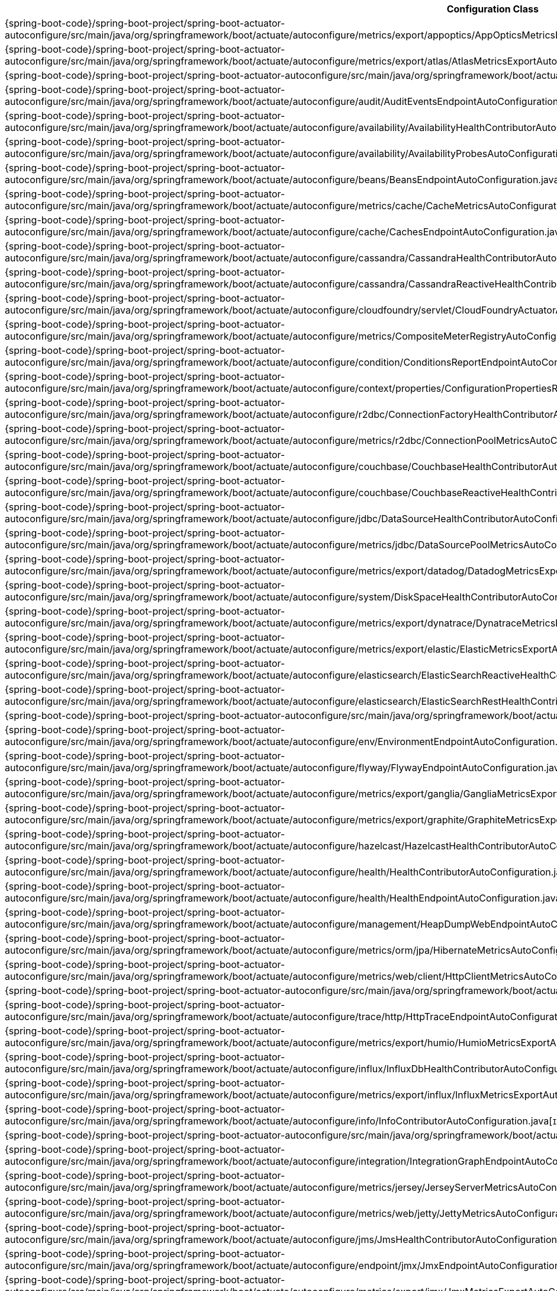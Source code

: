 [cols="4,1"]
|===
| Configuration Class | Links

| {spring-boot-code}/spring-boot-project/spring-boot-actuator-autoconfigure/src/main/java/org/springframework/boot/actuate/autoconfigure/metrics/export/appoptics/AppOpticsMetricsExportAutoConfiguration.java[`AppOpticsMetricsExportAutoConfiguration`]
| {spring-boot-api}/org/springframework/boot/actuate/autoconfigure/metrics/export/appoptics/AppOpticsMetricsExportAutoConfiguration.html[javadoc]

| {spring-boot-code}/spring-boot-project/spring-boot-actuator-autoconfigure/src/main/java/org/springframework/boot/actuate/autoconfigure/metrics/export/atlas/AtlasMetricsExportAutoConfiguration.java[`AtlasMetricsExportAutoConfiguration`]
| {spring-boot-api}/org/springframework/boot/actuate/autoconfigure/metrics/export/atlas/AtlasMetricsExportAutoConfiguration.html[javadoc]

| {spring-boot-code}/spring-boot-project/spring-boot-actuator-autoconfigure/src/main/java/org/springframework/boot/actuate/autoconfigure/audit/AuditAutoConfiguration.java[`AuditAutoConfiguration`]
| {spring-boot-api}/org/springframework/boot/actuate/autoconfigure/audit/AuditAutoConfiguration.html[javadoc]

| {spring-boot-code}/spring-boot-project/spring-boot-actuator-autoconfigure/src/main/java/org/springframework/boot/actuate/autoconfigure/audit/AuditEventsEndpointAutoConfiguration.java[`AuditEventsEndpointAutoConfiguration`]
| {spring-boot-api}/org/springframework/boot/actuate/autoconfigure/audit/AuditEventsEndpointAutoConfiguration.html[javadoc]

| {spring-boot-code}/spring-boot-project/spring-boot-actuator-autoconfigure/src/main/java/org/springframework/boot/actuate/autoconfigure/availability/AvailabilityHealthContributorAutoConfiguration.java[`AvailabilityHealthContributorAutoConfiguration`]
| {spring-boot-api}/org/springframework/boot/actuate/autoconfigure/availability/AvailabilityHealthContributorAutoConfiguration.html[javadoc]

| {spring-boot-code}/spring-boot-project/spring-boot-actuator-autoconfigure/src/main/java/org/springframework/boot/actuate/autoconfigure/availability/AvailabilityProbesAutoConfiguration.java[`AvailabilityProbesAutoConfiguration`]
| {spring-boot-api}/org/springframework/boot/actuate/autoconfigure/availability/AvailabilityProbesAutoConfiguration.html[javadoc]

| {spring-boot-code}/spring-boot-project/spring-boot-actuator-autoconfigure/src/main/java/org/springframework/boot/actuate/autoconfigure/beans/BeansEndpointAutoConfiguration.java[`BeansEndpointAutoConfiguration`]
| {spring-boot-api}/org/springframework/boot/actuate/autoconfigure/beans/BeansEndpointAutoConfiguration.html[javadoc]

| {spring-boot-code}/spring-boot-project/spring-boot-actuator-autoconfigure/src/main/java/org/springframework/boot/actuate/autoconfigure/metrics/cache/CacheMetricsAutoConfiguration.java[`CacheMetricsAutoConfiguration`]
| {spring-boot-api}/org/springframework/boot/actuate/autoconfigure/metrics/cache/CacheMetricsAutoConfiguration.html[javadoc]

| {spring-boot-code}/spring-boot-project/spring-boot-actuator-autoconfigure/src/main/java/org/springframework/boot/actuate/autoconfigure/cache/CachesEndpointAutoConfiguration.java[`CachesEndpointAutoConfiguration`]
| {spring-boot-api}/org/springframework/boot/actuate/autoconfigure/cache/CachesEndpointAutoConfiguration.html[javadoc]

| {spring-boot-code}/spring-boot-project/spring-boot-actuator-autoconfigure/src/main/java/org/springframework/boot/actuate/autoconfigure/cassandra/CassandraHealthContributorAutoConfiguration.java[`CassandraHealthContributorAutoConfiguration`]
| {spring-boot-api}/org/springframework/boot/actuate/autoconfigure/cassandra/CassandraHealthContributorAutoConfiguration.html[javadoc]

| {spring-boot-code}/spring-boot-project/spring-boot-actuator-autoconfigure/src/main/java/org/springframework/boot/actuate/autoconfigure/cassandra/CassandraReactiveHealthContributorAutoConfiguration.java[`CassandraReactiveHealthContributorAutoConfiguration`]
| {spring-boot-api}/org/springframework/boot/actuate/autoconfigure/cassandra/CassandraReactiveHealthContributorAutoConfiguration.html[javadoc]

| {spring-boot-code}/spring-boot-project/spring-boot-actuator-autoconfigure/src/main/java/org/springframework/boot/actuate/autoconfigure/cloudfoundry/servlet/CloudFoundryActuatorAutoConfiguration.java[`CloudFoundryActuatorAutoConfiguration`]
| {spring-boot-api}/org/springframework/boot/actuate/autoconfigure/cloudfoundry/servlet/CloudFoundryActuatorAutoConfiguration.html[javadoc]

| {spring-boot-code}/spring-boot-project/spring-boot-actuator-autoconfigure/src/main/java/org/springframework/boot/actuate/autoconfigure/metrics/CompositeMeterRegistryAutoConfiguration.java[`CompositeMeterRegistryAutoConfiguration`]
| {spring-boot-api}/org/springframework/boot/actuate/autoconfigure/metrics/CompositeMeterRegistryAutoConfiguration.html[javadoc]

| {spring-boot-code}/spring-boot-project/spring-boot-actuator-autoconfigure/src/main/java/org/springframework/boot/actuate/autoconfigure/condition/ConditionsReportEndpointAutoConfiguration.java[`ConditionsReportEndpointAutoConfiguration`]
| {spring-boot-api}/org/springframework/boot/actuate/autoconfigure/condition/ConditionsReportEndpointAutoConfiguration.html[javadoc]

| {spring-boot-code}/spring-boot-project/spring-boot-actuator-autoconfigure/src/main/java/org/springframework/boot/actuate/autoconfigure/context/properties/ConfigurationPropertiesReportEndpointAutoConfiguration.java[`ConfigurationPropertiesReportEndpointAutoConfiguration`]
| {spring-boot-api}/org/springframework/boot/actuate/autoconfigure/context/properties/ConfigurationPropertiesReportEndpointAutoConfiguration.html[javadoc]

| {spring-boot-code}/spring-boot-project/spring-boot-actuator-autoconfigure/src/main/java/org/springframework/boot/actuate/autoconfigure/r2dbc/ConnectionFactoryHealthContributorAutoConfiguration.java[`ConnectionFactoryHealthContributorAutoConfiguration`]
| {spring-boot-api}/org/springframework/boot/actuate/autoconfigure/r2dbc/ConnectionFactoryHealthContributorAutoConfiguration.html[javadoc]

| {spring-boot-code}/spring-boot-project/spring-boot-actuator-autoconfigure/src/main/java/org/springframework/boot/actuate/autoconfigure/metrics/r2dbc/ConnectionPoolMetricsAutoConfiguration.java[`ConnectionPoolMetricsAutoConfiguration`]
| {spring-boot-api}/org/springframework/boot/actuate/autoconfigure/metrics/r2dbc/ConnectionPoolMetricsAutoConfiguration.html[javadoc]

| {spring-boot-code}/spring-boot-project/spring-boot-actuator-autoconfigure/src/main/java/org/springframework/boot/actuate/autoconfigure/couchbase/CouchbaseHealthContributorAutoConfiguration.java[`CouchbaseHealthContributorAutoConfiguration`]
| {spring-boot-api}/org/springframework/boot/actuate/autoconfigure/couchbase/CouchbaseHealthContributorAutoConfiguration.html[javadoc]

| {spring-boot-code}/spring-boot-project/spring-boot-actuator-autoconfigure/src/main/java/org/springframework/boot/actuate/autoconfigure/couchbase/CouchbaseReactiveHealthContributorAutoConfiguration.java[`CouchbaseReactiveHealthContributorAutoConfiguration`]
| {spring-boot-api}/org/springframework/boot/actuate/autoconfigure/couchbase/CouchbaseReactiveHealthContributorAutoConfiguration.html[javadoc]

| {spring-boot-code}/spring-boot-project/spring-boot-actuator-autoconfigure/src/main/java/org/springframework/boot/actuate/autoconfigure/jdbc/DataSourceHealthContributorAutoConfiguration.java[`DataSourceHealthContributorAutoConfiguration`]
| {spring-boot-api}/org/springframework/boot/actuate/autoconfigure/jdbc/DataSourceHealthContributorAutoConfiguration.html[javadoc]

| {spring-boot-code}/spring-boot-project/spring-boot-actuator-autoconfigure/src/main/java/org/springframework/boot/actuate/autoconfigure/metrics/jdbc/DataSourcePoolMetricsAutoConfiguration.java[`DataSourcePoolMetricsAutoConfiguration`]
| {spring-boot-api}/org/springframework/boot/actuate/autoconfigure/metrics/jdbc/DataSourcePoolMetricsAutoConfiguration.html[javadoc]

| {spring-boot-code}/spring-boot-project/spring-boot-actuator-autoconfigure/src/main/java/org/springframework/boot/actuate/autoconfigure/metrics/export/datadog/DatadogMetricsExportAutoConfiguration.java[`DatadogMetricsExportAutoConfiguration`]
| {spring-boot-api}/org/springframework/boot/actuate/autoconfigure/metrics/export/datadog/DatadogMetricsExportAutoConfiguration.html[javadoc]

| {spring-boot-code}/spring-boot-project/spring-boot-actuator-autoconfigure/src/main/java/org/springframework/boot/actuate/autoconfigure/system/DiskSpaceHealthContributorAutoConfiguration.java[`DiskSpaceHealthContributorAutoConfiguration`]
| {spring-boot-api}/org/springframework/boot/actuate/autoconfigure/system/DiskSpaceHealthContributorAutoConfiguration.html[javadoc]

| {spring-boot-code}/spring-boot-project/spring-boot-actuator-autoconfigure/src/main/java/org/springframework/boot/actuate/autoconfigure/metrics/export/dynatrace/DynatraceMetricsExportAutoConfiguration.java[`DynatraceMetricsExportAutoConfiguration`]
| {spring-boot-api}/org/springframework/boot/actuate/autoconfigure/metrics/export/dynatrace/DynatraceMetricsExportAutoConfiguration.html[javadoc]

| {spring-boot-code}/spring-boot-project/spring-boot-actuator-autoconfigure/src/main/java/org/springframework/boot/actuate/autoconfigure/metrics/export/elastic/ElasticMetricsExportAutoConfiguration.java[`ElasticMetricsExportAutoConfiguration`]
| {spring-boot-api}/org/springframework/boot/actuate/autoconfigure/metrics/export/elastic/ElasticMetricsExportAutoConfiguration.html[javadoc]

| {spring-boot-code}/spring-boot-project/spring-boot-actuator-autoconfigure/src/main/java/org/springframework/boot/actuate/autoconfigure/elasticsearch/ElasticSearchReactiveHealthContributorAutoConfiguration.java[`ElasticSearchReactiveHealthContributorAutoConfiguration`]
| {spring-boot-api}/org/springframework/boot/actuate/autoconfigure/elasticsearch/ElasticSearchReactiveHealthContributorAutoConfiguration.html[javadoc]

| {spring-boot-code}/spring-boot-project/spring-boot-actuator-autoconfigure/src/main/java/org/springframework/boot/actuate/autoconfigure/elasticsearch/ElasticSearchRestHealthContributorAutoConfiguration.java[`ElasticSearchRestHealthContributorAutoConfiguration`]
| {spring-boot-api}/org/springframework/boot/actuate/autoconfigure/elasticsearch/ElasticSearchRestHealthContributorAutoConfiguration.html[javadoc]

| {spring-boot-code}/spring-boot-project/spring-boot-actuator-autoconfigure/src/main/java/org/springframework/boot/actuate/autoconfigure/endpoint/EndpointAutoConfiguration.java[`EndpointAutoConfiguration`]
| {spring-boot-api}/org/springframework/boot/actuate/autoconfigure/endpoint/EndpointAutoConfiguration.html[javadoc]

| {spring-boot-code}/spring-boot-project/spring-boot-actuator-autoconfigure/src/main/java/org/springframework/boot/actuate/autoconfigure/env/EnvironmentEndpointAutoConfiguration.java[`EnvironmentEndpointAutoConfiguration`]
| {spring-boot-api}/org/springframework/boot/actuate/autoconfigure/env/EnvironmentEndpointAutoConfiguration.html[javadoc]

| {spring-boot-code}/spring-boot-project/spring-boot-actuator-autoconfigure/src/main/java/org/springframework/boot/actuate/autoconfigure/flyway/FlywayEndpointAutoConfiguration.java[`FlywayEndpointAutoConfiguration`]
| {spring-boot-api}/org/springframework/boot/actuate/autoconfigure/flyway/FlywayEndpointAutoConfiguration.html[javadoc]

| {spring-boot-code}/spring-boot-project/spring-boot-actuator-autoconfigure/src/main/java/org/springframework/boot/actuate/autoconfigure/metrics/export/ganglia/GangliaMetricsExportAutoConfiguration.java[`GangliaMetricsExportAutoConfiguration`]
| {spring-boot-api}/org/springframework/boot/actuate/autoconfigure/metrics/export/ganglia/GangliaMetricsExportAutoConfiguration.html[javadoc]

| {spring-boot-code}/spring-boot-project/spring-boot-actuator-autoconfigure/src/main/java/org/springframework/boot/actuate/autoconfigure/metrics/export/graphite/GraphiteMetricsExportAutoConfiguration.java[`GraphiteMetricsExportAutoConfiguration`]
| {spring-boot-api}/org/springframework/boot/actuate/autoconfigure/metrics/export/graphite/GraphiteMetricsExportAutoConfiguration.html[javadoc]

| {spring-boot-code}/spring-boot-project/spring-boot-actuator-autoconfigure/src/main/java/org/springframework/boot/actuate/autoconfigure/hazelcast/HazelcastHealthContributorAutoConfiguration.java[`HazelcastHealthContributorAutoConfiguration`]
| {spring-boot-api}/org/springframework/boot/actuate/autoconfigure/hazelcast/HazelcastHealthContributorAutoConfiguration.html[javadoc]

| {spring-boot-code}/spring-boot-project/spring-boot-actuator-autoconfigure/src/main/java/org/springframework/boot/actuate/autoconfigure/health/HealthContributorAutoConfiguration.java[`HealthContributorAutoConfiguration`]
| {spring-boot-api}/org/springframework/boot/actuate/autoconfigure/health/HealthContributorAutoConfiguration.html[javadoc]

| {spring-boot-code}/spring-boot-project/spring-boot-actuator-autoconfigure/src/main/java/org/springframework/boot/actuate/autoconfigure/health/HealthEndpointAutoConfiguration.java[`HealthEndpointAutoConfiguration`]
| {spring-boot-api}/org/springframework/boot/actuate/autoconfigure/health/HealthEndpointAutoConfiguration.html[javadoc]

| {spring-boot-code}/spring-boot-project/spring-boot-actuator-autoconfigure/src/main/java/org/springframework/boot/actuate/autoconfigure/management/HeapDumpWebEndpointAutoConfiguration.java[`HeapDumpWebEndpointAutoConfiguration`]
| {spring-boot-api}/org/springframework/boot/actuate/autoconfigure/management/HeapDumpWebEndpointAutoConfiguration.html[javadoc]

| {spring-boot-code}/spring-boot-project/spring-boot-actuator-autoconfigure/src/main/java/org/springframework/boot/actuate/autoconfigure/metrics/orm/jpa/HibernateMetricsAutoConfiguration.java[`HibernateMetricsAutoConfiguration`]
| {spring-boot-api}/org/springframework/boot/actuate/autoconfigure/metrics/orm/jpa/HibernateMetricsAutoConfiguration.html[javadoc]

| {spring-boot-code}/spring-boot-project/spring-boot-actuator-autoconfigure/src/main/java/org/springframework/boot/actuate/autoconfigure/metrics/web/client/HttpClientMetricsAutoConfiguration.java[`HttpClientMetricsAutoConfiguration`]
| {spring-boot-api}/org/springframework/boot/actuate/autoconfigure/metrics/web/client/HttpClientMetricsAutoConfiguration.html[javadoc]

| {spring-boot-code}/spring-boot-project/spring-boot-actuator-autoconfigure/src/main/java/org/springframework/boot/actuate/autoconfigure/trace/http/HttpTraceAutoConfiguration.java[`HttpTraceAutoConfiguration`]
| {spring-boot-api}/org/springframework/boot/actuate/autoconfigure/trace/http/HttpTraceAutoConfiguration.html[javadoc]

| {spring-boot-code}/spring-boot-project/spring-boot-actuator-autoconfigure/src/main/java/org/springframework/boot/actuate/autoconfigure/trace/http/HttpTraceEndpointAutoConfiguration.java[`HttpTraceEndpointAutoConfiguration`]
| {spring-boot-api}/org/springframework/boot/actuate/autoconfigure/trace/http/HttpTraceEndpointAutoConfiguration.html[javadoc]

| {spring-boot-code}/spring-boot-project/spring-boot-actuator-autoconfigure/src/main/java/org/springframework/boot/actuate/autoconfigure/metrics/export/humio/HumioMetricsExportAutoConfiguration.java[`HumioMetricsExportAutoConfiguration`]
| {spring-boot-api}/org/springframework/boot/actuate/autoconfigure/metrics/export/humio/HumioMetricsExportAutoConfiguration.html[javadoc]

| {spring-boot-code}/spring-boot-project/spring-boot-actuator-autoconfigure/src/main/java/org/springframework/boot/actuate/autoconfigure/influx/InfluxDbHealthContributorAutoConfiguration.java[`InfluxDbHealthContributorAutoConfiguration`]
| {spring-boot-api}/org/springframework/boot/actuate/autoconfigure/influx/InfluxDbHealthContributorAutoConfiguration.html[javadoc]

| {spring-boot-code}/spring-boot-project/spring-boot-actuator-autoconfigure/src/main/java/org/springframework/boot/actuate/autoconfigure/metrics/export/influx/InfluxMetricsExportAutoConfiguration.java[`InfluxMetricsExportAutoConfiguration`]
| {spring-boot-api}/org/springframework/boot/actuate/autoconfigure/metrics/export/influx/InfluxMetricsExportAutoConfiguration.html[javadoc]

| {spring-boot-code}/spring-boot-project/spring-boot-actuator-autoconfigure/src/main/java/org/springframework/boot/actuate/autoconfigure/info/InfoContributorAutoConfiguration.java[`InfoContributorAutoConfiguration`]
| {spring-boot-api}/org/springframework/boot/actuate/autoconfigure/info/InfoContributorAutoConfiguration.html[javadoc]

| {spring-boot-code}/spring-boot-project/spring-boot-actuator-autoconfigure/src/main/java/org/springframework/boot/actuate/autoconfigure/info/InfoEndpointAutoConfiguration.java[`InfoEndpointAutoConfiguration`]
| {spring-boot-api}/org/springframework/boot/actuate/autoconfigure/info/InfoEndpointAutoConfiguration.html[javadoc]

| {spring-boot-code}/spring-boot-project/spring-boot-actuator-autoconfigure/src/main/java/org/springframework/boot/actuate/autoconfigure/integration/IntegrationGraphEndpointAutoConfiguration.java[`IntegrationGraphEndpointAutoConfiguration`]
| {spring-boot-api}/org/springframework/boot/actuate/autoconfigure/integration/IntegrationGraphEndpointAutoConfiguration.html[javadoc]

| {spring-boot-code}/spring-boot-project/spring-boot-actuator-autoconfigure/src/main/java/org/springframework/boot/actuate/autoconfigure/metrics/jersey/JerseyServerMetricsAutoConfiguration.java[`JerseyServerMetricsAutoConfiguration`]
| {spring-boot-api}/org/springframework/boot/actuate/autoconfigure/metrics/jersey/JerseyServerMetricsAutoConfiguration.html[javadoc]

| {spring-boot-code}/spring-boot-project/spring-boot-actuator-autoconfigure/src/main/java/org/springframework/boot/actuate/autoconfigure/metrics/web/jetty/JettyMetricsAutoConfiguration.java[`JettyMetricsAutoConfiguration`]
| {spring-boot-api}/org/springframework/boot/actuate/autoconfigure/metrics/web/jetty/JettyMetricsAutoConfiguration.html[javadoc]

| {spring-boot-code}/spring-boot-project/spring-boot-actuator-autoconfigure/src/main/java/org/springframework/boot/actuate/autoconfigure/jms/JmsHealthContributorAutoConfiguration.java[`JmsHealthContributorAutoConfiguration`]
| {spring-boot-api}/org/springframework/boot/actuate/autoconfigure/jms/JmsHealthContributorAutoConfiguration.html[javadoc]

| {spring-boot-code}/spring-boot-project/spring-boot-actuator-autoconfigure/src/main/java/org/springframework/boot/actuate/autoconfigure/endpoint/jmx/JmxEndpointAutoConfiguration.java[`JmxEndpointAutoConfiguration`]
| {spring-boot-api}/org/springframework/boot/actuate/autoconfigure/endpoint/jmx/JmxEndpointAutoConfiguration.html[javadoc]

| {spring-boot-code}/spring-boot-project/spring-boot-actuator-autoconfigure/src/main/java/org/springframework/boot/actuate/autoconfigure/metrics/export/jmx/JmxMetricsExportAutoConfiguration.java[`JmxMetricsExportAutoConfiguration`]
| {spring-boot-api}/org/springframework/boot/actuate/autoconfigure/metrics/export/jmx/JmxMetricsExportAutoConfiguration.html[javadoc]

| {spring-boot-code}/spring-boot-project/spring-boot-actuator-autoconfigure/src/main/java/org/springframework/boot/actuate/autoconfigure/jolokia/JolokiaEndpointAutoConfiguration.java[`JolokiaEndpointAutoConfiguration`]
| {spring-boot-api}/org/springframework/boot/actuate/autoconfigure/jolokia/JolokiaEndpointAutoConfiguration.html[javadoc]

| {spring-boot-code}/spring-boot-project/spring-boot-actuator-autoconfigure/src/main/java/org/springframework/boot/actuate/autoconfigure/metrics/JvmMetricsAutoConfiguration.java[`JvmMetricsAutoConfiguration`]
| {spring-boot-api}/org/springframework/boot/actuate/autoconfigure/metrics/JvmMetricsAutoConfiguration.html[javadoc]

| {spring-boot-code}/spring-boot-project/spring-boot-actuator-autoconfigure/src/main/java/org/springframework/boot/actuate/autoconfigure/metrics/KafkaMetricsAutoConfiguration.java[`KafkaMetricsAutoConfiguration`]
| {spring-boot-api}/org/springframework/boot/actuate/autoconfigure/metrics/KafkaMetricsAutoConfiguration.html[javadoc]

| {spring-boot-code}/spring-boot-project/spring-boot-actuator-autoconfigure/src/main/java/org/springframework/boot/actuate/autoconfigure/metrics/export/kairos/KairosMetricsExportAutoConfiguration.java[`KairosMetricsExportAutoConfiguration`]
| {spring-boot-api}/org/springframework/boot/actuate/autoconfigure/metrics/export/kairos/KairosMetricsExportAutoConfiguration.html[javadoc]

| {spring-boot-code}/spring-boot-project/spring-boot-actuator-autoconfigure/src/main/java/org/springframework/boot/actuate/autoconfigure/ldap/LdapHealthContributorAutoConfiguration.java[`LdapHealthContributorAutoConfiguration`]
| {spring-boot-api}/org/springframework/boot/actuate/autoconfigure/ldap/LdapHealthContributorAutoConfiguration.html[javadoc]

| {spring-boot-code}/spring-boot-project/spring-boot-actuator-autoconfigure/src/main/java/org/springframework/boot/actuate/autoconfigure/metrics/redis/LettuceMetricsAutoConfiguration.java[`LettuceMetricsAutoConfiguration`]
| {spring-boot-api}/org/springframework/boot/actuate/autoconfigure/metrics/redis/LettuceMetricsAutoConfiguration.html[javadoc]

| {spring-boot-code}/spring-boot-project/spring-boot-actuator-autoconfigure/src/main/java/org/springframework/boot/actuate/autoconfigure/liquibase/LiquibaseEndpointAutoConfiguration.java[`LiquibaseEndpointAutoConfiguration`]
| {spring-boot-api}/org/springframework/boot/actuate/autoconfigure/liquibase/LiquibaseEndpointAutoConfiguration.html[javadoc]

| {spring-boot-code}/spring-boot-project/spring-boot-actuator-autoconfigure/src/main/java/org/springframework/boot/actuate/autoconfigure/metrics/Log4J2MetricsAutoConfiguration.java[`Log4J2MetricsAutoConfiguration`]
| {spring-boot-api}/org/springframework/boot/actuate/autoconfigure/metrics/Log4J2MetricsAutoConfiguration.html[javadoc]

| {spring-boot-code}/spring-boot-project/spring-boot-actuator-autoconfigure/src/main/java/org/springframework/boot/actuate/autoconfigure/logging/LogFileWebEndpointAutoConfiguration.java[`LogFileWebEndpointAutoConfiguration`]
| {spring-boot-api}/org/springframework/boot/actuate/autoconfigure/logging/LogFileWebEndpointAutoConfiguration.html[javadoc]

| {spring-boot-code}/spring-boot-project/spring-boot-actuator-autoconfigure/src/main/java/org/springframework/boot/actuate/autoconfigure/metrics/LogbackMetricsAutoConfiguration.java[`LogbackMetricsAutoConfiguration`]
| {spring-boot-api}/org/springframework/boot/actuate/autoconfigure/metrics/LogbackMetricsAutoConfiguration.html[javadoc]

| {spring-boot-code}/spring-boot-project/spring-boot-actuator-autoconfigure/src/main/java/org/springframework/boot/actuate/autoconfigure/logging/LoggersEndpointAutoConfiguration.java[`LoggersEndpointAutoConfiguration`]
| {spring-boot-api}/org/springframework/boot/actuate/autoconfigure/logging/LoggersEndpointAutoConfiguration.html[javadoc]

| {spring-boot-code}/spring-boot-project/spring-boot-actuator-autoconfigure/src/main/java/org/springframework/boot/actuate/autoconfigure/mail/MailHealthContributorAutoConfiguration.java[`MailHealthContributorAutoConfiguration`]
| {spring-boot-api}/org/springframework/boot/actuate/autoconfigure/mail/MailHealthContributorAutoConfiguration.html[javadoc]

| {spring-boot-code}/spring-boot-project/spring-boot-actuator-autoconfigure/src/main/java/org/springframework/boot/actuate/autoconfigure/web/server/ManagementContextAutoConfiguration.java[`ManagementContextAutoConfiguration`]
| {spring-boot-api}/org/springframework/boot/actuate/autoconfigure/web/server/ManagementContextAutoConfiguration.html[javadoc]

| {spring-boot-code}/spring-boot-project/spring-boot-actuator-autoconfigure/src/main/java/org/springframework/boot/actuate/autoconfigure/security/servlet/ManagementWebSecurityAutoConfiguration.java[`ManagementWebSecurityAutoConfiguration`]
| {spring-boot-api}/org/springframework/boot/actuate/autoconfigure/security/servlet/ManagementWebSecurityAutoConfiguration.html[javadoc]

| {spring-boot-code}/spring-boot-project/spring-boot-actuator-autoconfigure/src/main/java/org/springframework/boot/actuate/autoconfigure/web/mappings/MappingsEndpointAutoConfiguration.java[`MappingsEndpointAutoConfiguration`]
| {spring-boot-api}/org/springframework/boot/actuate/autoconfigure/web/mappings/MappingsEndpointAutoConfiguration.html[javadoc]

| {spring-boot-code}/spring-boot-project/spring-boot-actuator-autoconfigure/src/main/java/org/springframework/boot/actuate/autoconfigure/metrics/MetricsAutoConfiguration.java[`MetricsAutoConfiguration`]
| {spring-boot-api}/org/springframework/boot/actuate/autoconfigure/metrics/MetricsAutoConfiguration.html[javadoc]

| {spring-boot-code}/spring-boot-project/spring-boot-actuator-autoconfigure/src/main/java/org/springframework/boot/actuate/autoconfigure/metrics/MetricsEndpointAutoConfiguration.java[`MetricsEndpointAutoConfiguration`]
| {spring-boot-api}/org/springframework/boot/actuate/autoconfigure/metrics/MetricsEndpointAutoConfiguration.html[javadoc]

| {spring-boot-code}/spring-boot-project/spring-boot-actuator-autoconfigure/src/main/java/org/springframework/boot/actuate/autoconfigure/mongo/MongoHealthContributorAutoConfiguration.java[`MongoHealthContributorAutoConfiguration`]
| {spring-boot-api}/org/springframework/boot/actuate/autoconfigure/mongo/MongoHealthContributorAutoConfiguration.html[javadoc]

| {spring-boot-code}/spring-boot-project/spring-boot-actuator-autoconfigure/src/main/java/org/springframework/boot/actuate/autoconfigure/metrics/mongo/MongoMetricsAutoConfiguration.java[`MongoMetricsAutoConfiguration`]
| {spring-boot-api}/org/springframework/boot/actuate/autoconfigure/metrics/mongo/MongoMetricsAutoConfiguration.html[javadoc]

| {spring-boot-code}/spring-boot-project/spring-boot-actuator-autoconfigure/src/main/java/org/springframework/boot/actuate/autoconfigure/mongo/MongoReactiveHealthContributorAutoConfiguration.java[`MongoReactiveHealthContributorAutoConfiguration`]
| {spring-boot-api}/org/springframework/boot/actuate/autoconfigure/mongo/MongoReactiveHealthContributorAutoConfiguration.html[javadoc]

| {spring-boot-code}/spring-boot-project/spring-boot-actuator-autoconfigure/src/main/java/org/springframework/boot/actuate/autoconfigure/neo4j/Neo4jHealthContributorAutoConfiguration.java[`Neo4jHealthContributorAutoConfiguration`]
| {spring-boot-api}/org/springframework/boot/actuate/autoconfigure/neo4j/Neo4jHealthContributorAutoConfiguration.html[javadoc]

| {spring-boot-code}/spring-boot-project/spring-boot-actuator-autoconfigure/src/main/java/org/springframework/boot/actuate/autoconfigure/metrics/export/newrelic/NewRelicMetricsExportAutoConfiguration.java[`NewRelicMetricsExportAutoConfiguration`]
| {spring-boot-api}/org/springframework/boot/actuate/autoconfigure/metrics/export/newrelic/NewRelicMetricsExportAutoConfiguration.html[javadoc]

| {spring-boot-code}/spring-boot-project/spring-boot-actuator-autoconfigure/src/main/java/org/springframework/boot/actuate/autoconfigure/metrics/export/prometheus/PrometheusMetricsExportAutoConfiguration.java[`PrometheusMetricsExportAutoConfiguration`]
| {spring-boot-api}/org/springframework/boot/actuate/autoconfigure/metrics/export/prometheus/PrometheusMetricsExportAutoConfiguration.html[javadoc]

| {spring-boot-code}/spring-boot-project/spring-boot-actuator-autoconfigure/src/main/java/org/springframework/boot/actuate/autoconfigure/quartz/QuartzEndpointAutoConfiguration.java[`QuartzEndpointAutoConfiguration`]
| {spring-boot-api}/org/springframework/boot/actuate/autoconfigure/quartz/QuartzEndpointAutoConfiguration.html[javadoc]

| {spring-boot-code}/spring-boot-project/spring-boot-actuator-autoconfigure/src/main/java/org/springframework/boot/actuate/autoconfigure/amqp/RabbitHealthContributorAutoConfiguration.java[`RabbitHealthContributorAutoConfiguration`]
| {spring-boot-api}/org/springframework/boot/actuate/autoconfigure/amqp/RabbitHealthContributorAutoConfiguration.html[javadoc]

| {spring-boot-code}/spring-boot-project/spring-boot-actuator-autoconfigure/src/main/java/org/springframework/boot/actuate/autoconfigure/metrics/amqp/RabbitMetricsAutoConfiguration.java[`RabbitMetricsAutoConfiguration`]
| {spring-boot-api}/org/springframework/boot/actuate/autoconfigure/metrics/amqp/RabbitMetricsAutoConfiguration.html[javadoc]

| {spring-boot-code}/spring-boot-project/spring-boot-actuator-autoconfigure/src/main/java/org/springframework/boot/actuate/autoconfigure/cloudfoundry/reactive/ReactiveCloudFoundryActuatorAutoConfiguration.java[`ReactiveCloudFoundryActuatorAutoConfiguration`]
| {spring-boot-api}/org/springframework/boot/actuate/autoconfigure/cloudfoundry/reactive/ReactiveCloudFoundryActuatorAutoConfiguration.html[javadoc]

| {spring-boot-code}/spring-boot-project/spring-boot-actuator-autoconfigure/src/main/java/org/springframework/boot/actuate/autoconfigure/web/reactive/ReactiveManagementContextAutoConfiguration.java[`ReactiveManagementContextAutoConfiguration`]
| {spring-boot-api}/org/springframework/boot/actuate/autoconfigure/web/reactive/ReactiveManagementContextAutoConfiguration.html[javadoc]

| {spring-boot-code}/spring-boot-project/spring-boot-actuator-autoconfigure/src/main/java/org/springframework/boot/actuate/autoconfigure/security/reactive/ReactiveManagementWebSecurityAutoConfiguration.java[`ReactiveManagementWebSecurityAutoConfiguration`]
| {spring-boot-api}/org/springframework/boot/actuate/autoconfigure/security/reactive/ReactiveManagementWebSecurityAutoConfiguration.html[javadoc]

| {spring-boot-code}/spring-boot-project/spring-boot-actuator-autoconfigure/src/main/java/org/springframework/boot/actuate/autoconfigure/redis/RedisHealthContributorAutoConfiguration.java[`RedisHealthContributorAutoConfiguration`]
| {spring-boot-api}/org/springframework/boot/actuate/autoconfigure/redis/RedisHealthContributorAutoConfiguration.html[javadoc]

| {spring-boot-code}/spring-boot-project/spring-boot-actuator-autoconfigure/src/main/java/org/springframework/boot/actuate/autoconfigure/redis/RedisReactiveHealthContributorAutoConfiguration.java[`RedisReactiveHealthContributorAutoConfiguration`]
| {spring-boot-api}/org/springframework/boot/actuate/autoconfigure/redis/RedisReactiveHealthContributorAutoConfiguration.html[javadoc]

| {spring-boot-code}/spring-boot-project/spring-boot-actuator-autoconfigure/src/main/java/org/springframework/boot/actuate/autoconfigure/metrics/data/RepositoryMetricsAutoConfiguration.java[`RepositoryMetricsAutoConfiguration`]
| {spring-boot-api}/org/springframework/boot/actuate/autoconfigure/metrics/data/RepositoryMetricsAutoConfiguration.html[javadoc]

| {spring-boot-code}/spring-boot-project/spring-boot-actuator-autoconfigure/src/main/java/org/springframework/boot/actuate/autoconfigure/scheduling/ScheduledTasksEndpointAutoConfiguration.java[`ScheduledTasksEndpointAutoConfiguration`]
| {spring-boot-api}/org/springframework/boot/actuate/autoconfigure/scheduling/ScheduledTasksEndpointAutoConfiguration.html[javadoc]

| {spring-boot-code}/spring-boot-project/spring-boot-actuator-autoconfigure/src/main/java/org/springframework/boot/actuate/autoconfigure/web/servlet/ServletManagementContextAutoConfiguration.java[`ServletManagementContextAutoConfiguration`]
| {spring-boot-api}/org/springframework/boot/actuate/autoconfigure/web/servlet/ServletManagementContextAutoConfiguration.html[javadoc]

| {spring-boot-code}/spring-boot-project/spring-boot-actuator-autoconfigure/src/main/java/org/springframework/boot/actuate/autoconfigure/session/SessionsEndpointAutoConfiguration.java[`SessionsEndpointAutoConfiguration`]
| {spring-boot-api}/org/springframework/boot/actuate/autoconfigure/session/SessionsEndpointAutoConfiguration.html[javadoc]

| {spring-boot-code}/spring-boot-project/spring-boot-actuator-autoconfigure/src/main/java/org/springframework/boot/actuate/autoconfigure/context/ShutdownEndpointAutoConfiguration.java[`ShutdownEndpointAutoConfiguration`]
| {spring-boot-api}/org/springframework/boot/actuate/autoconfigure/context/ShutdownEndpointAutoConfiguration.html[javadoc]

| {spring-boot-code}/spring-boot-project/spring-boot-actuator-autoconfigure/src/main/java/org/springframework/boot/actuate/autoconfigure/metrics/export/signalfx/SignalFxMetricsExportAutoConfiguration.java[`SignalFxMetricsExportAutoConfiguration`]
| {spring-boot-api}/org/springframework/boot/actuate/autoconfigure/metrics/export/signalfx/SignalFxMetricsExportAutoConfiguration.html[javadoc]

| {spring-boot-code}/spring-boot-project/spring-boot-actuator-autoconfigure/src/main/java/org/springframework/boot/actuate/autoconfigure/metrics/export/simple/SimpleMetricsExportAutoConfiguration.java[`SimpleMetricsExportAutoConfiguration`]
| {spring-boot-api}/org/springframework/boot/actuate/autoconfigure/metrics/export/simple/SimpleMetricsExportAutoConfiguration.html[javadoc]

| {spring-boot-code}/spring-boot-project/spring-boot-actuator-autoconfigure/src/main/java/org/springframework/boot/actuate/autoconfigure/solr/SolrHealthContributorAutoConfiguration.java[`SolrHealthContributorAutoConfiguration`]
| {spring-boot-api}/org/springframework/boot/actuate/autoconfigure/solr/SolrHealthContributorAutoConfiguration.html[javadoc]

| {spring-boot-code}/spring-boot-project/spring-boot-actuator-autoconfigure/src/main/java/org/springframework/boot/actuate/autoconfigure/metrics/export/stackdriver/StackdriverMetricsExportAutoConfiguration.java[`StackdriverMetricsExportAutoConfiguration`]
| {spring-boot-api}/org/springframework/boot/actuate/autoconfigure/metrics/export/stackdriver/StackdriverMetricsExportAutoConfiguration.html[javadoc]

| {spring-boot-code}/spring-boot-project/spring-boot-actuator-autoconfigure/src/main/java/org/springframework/boot/actuate/autoconfigure/startup/StartupEndpointAutoConfiguration.java[`StartupEndpointAutoConfiguration`]
| {spring-boot-api}/org/springframework/boot/actuate/autoconfigure/startup/StartupEndpointAutoConfiguration.html[javadoc]

| {spring-boot-code}/spring-boot-project/spring-boot-actuator-autoconfigure/src/main/java/org/springframework/boot/actuate/autoconfigure/metrics/startup/StartupTimeMetricsListenerAutoConfiguration.java[`StartupTimeMetricsListenerAutoConfiguration`]
| {spring-boot-api}/org/springframework/boot/actuate/autoconfigure/metrics/startup/StartupTimeMetricsListenerAutoConfiguration.html[javadoc]

| {spring-boot-code}/spring-boot-project/spring-boot-actuator-autoconfigure/src/main/java/org/springframework/boot/actuate/autoconfigure/metrics/export/statsd/StatsdMetricsExportAutoConfiguration.java[`StatsdMetricsExportAutoConfiguration`]
| {spring-boot-api}/org/springframework/boot/actuate/autoconfigure/metrics/export/statsd/StatsdMetricsExportAutoConfiguration.html[javadoc]

| {spring-boot-code}/spring-boot-project/spring-boot-actuator-autoconfigure/src/main/java/org/springframework/boot/actuate/autoconfigure/metrics/SystemMetricsAutoConfiguration.java[`SystemMetricsAutoConfiguration`]
| {spring-boot-api}/org/springframework/boot/actuate/autoconfigure/metrics/SystemMetricsAutoConfiguration.html[javadoc]

| {spring-boot-code}/spring-boot-project/spring-boot-actuator-autoconfigure/src/main/java/org/springframework/boot/actuate/autoconfigure/metrics/task/TaskExecutorMetricsAutoConfiguration.java[`TaskExecutorMetricsAutoConfiguration`]
| {spring-boot-api}/org/springframework/boot/actuate/autoconfigure/metrics/task/TaskExecutorMetricsAutoConfiguration.html[javadoc]

| {spring-boot-code}/spring-boot-project/spring-boot-actuator-autoconfigure/src/main/java/org/springframework/boot/actuate/autoconfigure/management/ThreadDumpEndpointAutoConfiguration.java[`ThreadDumpEndpointAutoConfiguration`]
| {spring-boot-api}/org/springframework/boot/actuate/autoconfigure/management/ThreadDumpEndpointAutoConfiguration.html[javadoc]

| {spring-boot-code}/spring-boot-project/spring-boot-actuator-autoconfigure/src/main/java/org/springframework/boot/actuate/autoconfigure/metrics/web/tomcat/TomcatMetricsAutoConfiguration.java[`TomcatMetricsAutoConfiguration`]
| {spring-boot-api}/org/springframework/boot/actuate/autoconfigure/metrics/web/tomcat/TomcatMetricsAutoConfiguration.html[javadoc]

| {spring-boot-code}/spring-boot-project/spring-boot-actuator-autoconfigure/src/main/java/org/springframework/boot/actuate/autoconfigure/metrics/export/wavefront/WavefrontMetricsExportAutoConfiguration.java[`WavefrontMetricsExportAutoConfiguration`]
| {spring-boot-api}/org/springframework/boot/actuate/autoconfigure/metrics/export/wavefront/WavefrontMetricsExportAutoConfiguration.html[javadoc]

| {spring-boot-code}/spring-boot-project/spring-boot-actuator-autoconfigure/src/main/java/org/springframework/boot/actuate/autoconfigure/endpoint/web/WebEndpointAutoConfiguration.java[`WebEndpointAutoConfiguration`]
| {spring-boot-api}/org/springframework/boot/actuate/autoconfigure/endpoint/web/WebEndpointAutoConfiguration.html[javadoc]

| {spring-boot-code}/spring-boot-project/spring-boot-actuator-autoconfigure/src/main/java/org/springframework/boot/actuate/autoconfigure/metrics/web/reactive/WebFluxMetricsAutoConfiguration.java[`WebFluxMetricsAutoConfiguration`]
| {spring-boot-api}/org/springframework/boot/actuate/autoconfigure/metrics/web/reactive/WebFluxMetricsAutoConfiguration.html[javadoc]

| {spring-boot-code}/spring-boot-project/spring-boot-actuator-autoconfigure/src/main/java/org/springframework/boot/actuate/autoconfigure/metrics/web/servlet/WebMvcMetricsAutoConfiguration.java[`WebMvcMetricsAutoConfiguration`]
| {spring-boot-api}/org/springframework/boot/actuate/autoconfigure/metrics/web/servlet/WebMvcMetricsAutoConfiguration.html[javadoc]
|===

